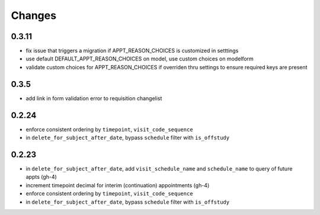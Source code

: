Changes
=======

0.3.11
------
- fix issue that triggers a migration if APPT_REASON_CHOICES is customized in setttings
- use default DEFAULT_APPT_REASON_CHOICES on model, use custom choices on modelform
- validate custom choices for APPT_REASON_CHOICES if overriden thru settings
  to ensure required keys are present

0.3.5
-----
- add link in form validation error to requisition changelist

0.2.24
------
- enforce consistent ordering by ``timepoint``, ``visit_code_sequence``
- in ``delete_for_subject_after_date``, bypass ``schedule`` filter with ``is_offstudy``

0.2.23
------
- in ``delete_for_subject_after_date``, add ``visit_schedule_name`` and ``schedule_name``
  to query of future appts (gh-4)
- increment timepoint decimal for interim (continuation) appointments (gh-4)
- enforce consistent ordering by ``timepoint``, ``visit_code_sequence``
- in ``delete_for_subject_after_date``, bypass ``schedule`` filter with ``is_offstudy``
